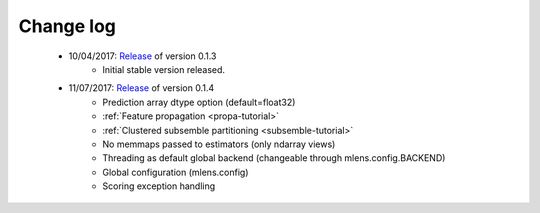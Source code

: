 
.. Change log


.. _updates:

Change log
==========

    * 10/04/2017: Release_ of version 0.1.3
                  - Initial stable version released.

    * 11/07/2017: Release_ of version 0.1.4
                  - Prediction array dtype option (default=float32)
                  - :ref:`Feature propagation <propa-tutorial>`
                  - :ref:`Clustered subsemble partitioning <subsemble-tutorial>`
                  - No memmaps passed to estimators (only ndarray views)
                  - Threading as default global backend (changeable through mlens.config.BACKEND)
                  - Global configuration (mlens.config)
                  - Scoring exception handling


.. _Release: https://github.com/flennerhag/mlens/releases
.. _Feature propagation: